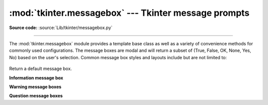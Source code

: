 :mod:`tkinter.messagebox` --- Tkinter message prompts
=====================================================

.. module:: tkinter.messagebox
   :platform: Tk
   :synopsis: Various types of alert dialogs

**Source code:** :source:`Lib/tkinter/messagebox.py`

--------------

The :mod:`tkinter.messagebox` module provides a template base class as well as
a variety of convenience methods for commonly used configurations. The message
boxes are modal and will return a subset of (True, False, OK, None, Yes, No) based on
the user's selection. Common message box styles and layouts include but are not
limited to:

.. figure:: tk_msg.png

.. class:: Message(master=None, **options)

   Return a default message box.

**Information message box**

.. method:: showinfo(title=None, message=None, **options)

**Warning message boxes**

.. method:: showwarning(title=None, message=None, **options)
            showerror(title=None, message=None, **options)

**Question message boxes**

.. method:: askquestion(title=None, message=None, **options)
            askokcancel(title=None, message=None, **options)
            askretrycancel(title=None, message=None, **options)
            askyesno(title=None, message=None, **options)
            askyesnocancel(title=None, message=None, **options)